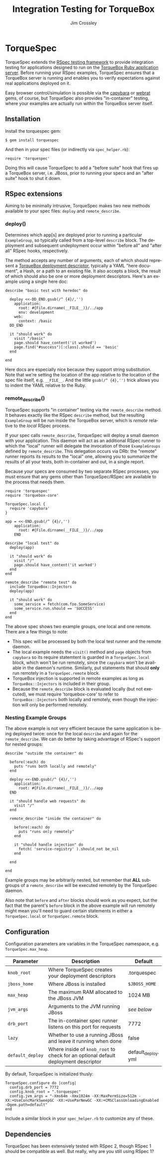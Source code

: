 #+TITLE:     Integration Testing for TorqueBox
#+AUTHOR:    Jim Crossley
#+EMAIL:     jcrossley@redhat.com
#+LANGUAGE:  en
#+OPTIONS:   H:3 num:nil toc:nil \n:nil @:t ::t |:t ^:t -:t f:t *:t <:t
#+OPTIONS:   TeX:t LaTeX:nil skip:nil d:nil todo:t pri:nil tags:not-in-toc
#+INFOJS_OPT: view:nil toc:nil ltoc:t mouse:underline buttons:0 path:http://orgmode.org/org-info.js
#+EXPORT_SELECT_TAGS: export
#+EXPORT_EXCLUDE_TAGS: noexport

* TorqueSpec 
  
  TorqueSpec extends the [[http://relishapp.com/rspec][RSpec testing framework]] to provide
  integration testing for applications designed to run on the
  [[http://torquebox.org/][TorqueBox Ruby application server]].  Before running your RSpec
  examples, TorqueSpec ensures that a TorqueBox server is running and
  enables you to verify expectations against real applications
  deployed on it.

  Easy browser control/simulation is possible via the [[https://github.com/jnicklas/capybara][capybara]] or
  [[https://github.com/brynary/webrat][webrat]] gems, of course, but TorqueSpec also provides "in-container"
  testing, where your examples are actually run within the TorqueBox
  server itself.

** Installation

   Install the torquespec gem:

   : $ gem install torquespec

   And then in your spec files (or indirectly via =spec_helper.rb=):

   : require 'torquespec'

   Doing this will cause TorqueSpec to add a "before suite" hook that
   fires up a TorqueBox server, i.e. JBoss, prior to running your
   specs and an "after suite" hook to shut it down.

** RSpec extensions

   Aiming to be minimally intrusive, TorqueSpec makes two new methods
   available to your spec files: =deploy= and =remote_describe=.

*** deploy()

    Determines which app[s] are deployed prior to running a particular
    =ExampleGroup=, so typically called from a top-level =describe=
    block.  The deployment and subsequent undeployment occur within
    "before all" and "after all" RSpec hooks, respectively.

    The method accepts any number of arguments, each of which should
    represent a [[http://torquebox.org/2x/builds/html-docs/deployment-descriptors.html][TorqueBox deployment descriptor]], typically a YAML
    "here document", a Hash, or a path to an existing file.  It also
    accepts a block, the result of which should also be one or more
    deployment descriptors.  Here's an example using a single here
    doc:

    : describe "basic test with heredoc" do
    : 
    :   deploy <<-DD_END.gsub(/^ {4}/,'')
    :     application:
    :       root: #{File.dirname(__FILE__)}/../app
    :       env: development
    :     web:
    :       context: /basic
    :   DD_END
    : 
    :   it "should work" do
    :     visit "/basic"
    :     page.should have_content('it worked')
    :     page.find("#success")[:class].should == 'basic'
    :   end
    : 
    : end

    Here docs are especially nice because they support string
    substitution.  Note that we're setting the location of the app
    relative to the location of the spec file itself,
    e.g. =__FILE__=.  And the little =gsub(/^ {4},'')= trick allows
    you to indent the YAML relative to the Ruby.

*** remote_describe()

    TorqueSpec supports "in container" testing via the
    =remote_describe= method.  It behaves exactly like the RSpec
    =describe= method, but the resulting =ExampleGroup= will be run
    inside the TorqueBox server, which is /remote/ relative to the
    /local/ RSpec process.

    If your spec calls =remote_describe=, TorqueSpec will deploy a
    small daemon with your application.  This daemon will act as an
    additional RSpec runner to which the "local" runner will delegate
    the invocation of those =ExampleGroups= defined by
    =remote_describe=.  This delegation occurs via DRb: the "remote"
    runner reports its results to the "local" one, allowing you to
    summarize the results of all your tests, both in-container and
    out, in a single report.

    Because your specs are consumed by two separate RSpec processes,
    you must ensure that any gems other than TorqueSpec/RSpec are
    available to the process that needs them.

    : require 'torquespec'
    : require 'torquebox-core'
    : 
    : TorqueSpec.local {
    :   require 'capybara'
    : }
    : 
    : app = <<-END.gsub(/^ {4}/,'')
    :     application:
    :       root: #{File.dirname(__FILE__)}/../app
    :     END
    : 
    : describe "local test" do
    :   deploy(app)
    : 
    :   it "should work" do
    :     visit "/"
    :     page.should have_content('it worked')
    :   end
    : end
    : 
    : remote_describe "remote test" do
    :   include TorqueBox::Injectors
    :   deploy(app)
    : 
    :   it "should work" do
    :     some_service = fetch(com.foo.SomeService)
    :     some_service.run.should == 'SUCCESS'
    :   end
    : end
    
    The above spec shows two example groups, one local and one remote.
    There are a few things to note:
      - This spec will be processed by both the local test runner and
        the remote daemon.
      - The local example needs the =visit()= method and =page=
        objects from =capybara= so its require statemtent is guarded
        in a =TorqueSpec.local= block, which won't be run remotely,
        since the =capybara= won't be available in the daemon's
        runtime.  Similarly, put statements that should *only* run
        remotely in a =TorqueSpec.remote= block.
      - TorqueBox injection is supported in remote examples as long as
        =TorqueBox::Injectors= is included in their group.
      - Because the =remote_describe= block is evaluated locally (but
        not executed), we must require 'torquebox-core' to refer to
        =TorqueBox::Injectors= both locally and remotely, even though
        the injection will only be performed remotely.

*** Nesting Example Groups

    The above example is not very efficient because the same
    application is being deployed twice: once for the local =describe=
    and again for the =remote_describe=.  We can do better by taking
    advantage of RSpec's support for nested groups:

    : describe "outside the container" do
    : 
    :   before(:each) do
    :     puts "runs both locally and remotely"
    :   end
    : 
    :   deploy <<-END.gsub(/^ {4}/,'')
    :     application:
    :       root: #{File.dirname(__FILE__)}/../app
    :   END
    : 
    :   it "should handle web requests" do
    :     visit "/"
    :   end
    : 
    :   remote_describe "inside the container" do
    : 
    :     before(:each) do
    :       puts "runs only remotely"
    :     end
    : 
    :     it "should handle injection" do
    :       fetch( 'service-registry' ).should_not be_nil
    :     end
    : 
    :   end
    : 
    : end

    Example groups may be arbitrarily nested, but remember that *ALL*
    subgroups of a =remote_describe= will be executed remotely by the
    TorqueSpec daemon.

    Also note that =before= and =after= blocks should work as you
    expect, but the fact that the parent's =before= block in the above
    example will run remotely might mean you'll need to guard certain
    statements in either a =TorqueSpec.local= or =TorqueSpec.remote=
    block.

** Configuration 

   Configuration parameters are variables in the TorqueSpec namespace, e.g. =TorqueSpec.max_heap=.

   | Parameter    | Description                                                    | Default       |
   |--------------+----------------------------------------------------------------+---------------|
   | ~knob_root~  | Where TorqueSpec creates your deployment descriptors           | .torquespec   |
   | ~jboss_home~ | Where JBoss is installed                                       | ~$JBOSS_HOME~ |
   | ~max_heap~   | The maximum RAM allocated to the JBoss JVM                     | 1024 MB       |
   | ~jvm_args~   | Arguments to the JVM running JBoss                             | /see below/   |
   | ~drb_port~   | The in-container spec runner listens on this port for requests | 7772          |
   | ~lazy~       | Whether to use a running JBoss and leave it running when done  | false         |
   | ~default_deploy~       | Where inside of ~knob_root~ to check for an optional default deployment descriptor  | default_deploy.yml         |

   By default, TorqueSpec is initialized thusly:

   : TorqueSpec.configure do |config|
   :   config.drb_port = 7772
   :   config.knob_root = ".torquespec"
   :   config.jvm_args = "-Xms64m -Xmx1024m -XX:MaxPermSize=512m -XX:+UseConcMarkSweepGC -XX:+UseParNewGC -XX:+CMSClassUnloadingEnabled -Dgem.path=default"
   : end

   Include a similar block in your =spec_helper.rb= to customize any of these.

** Dependencies

   TorqueSpec has been extensively tested with RSpec 2, though RSpec 1
   should be compatible as well.  But really, why are you still using
   RSpec 1?

